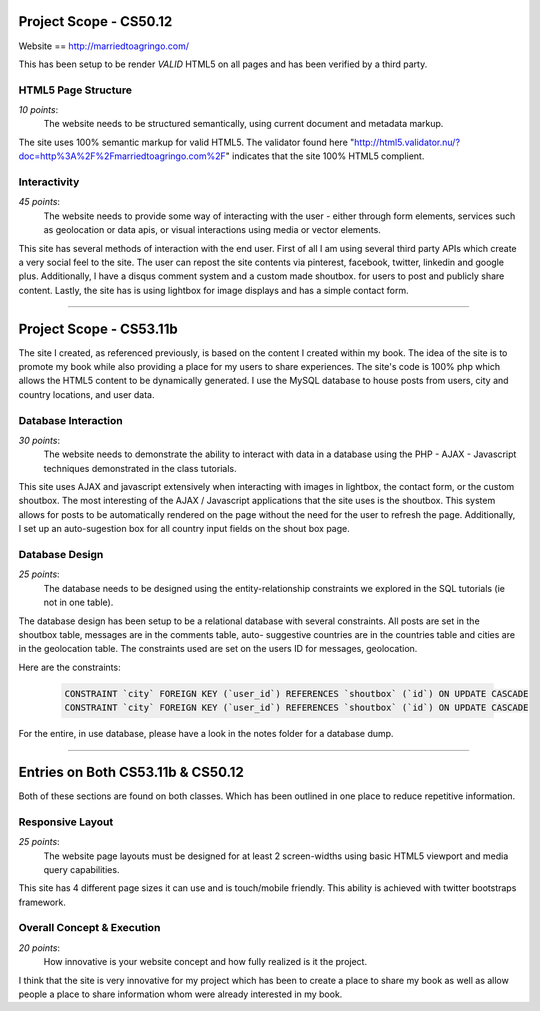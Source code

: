 Project Scope - CS50.12
=======================

Website == http://marriedtoagringo.com/

This has been setup to be render `VALID` HTML5 on all pages and has been verified by a third party.


HTML5 Page Structure
--------------------

*10 points*:
  The website needs to be structured semantically, using current document and metadata markup.

The site uses 100% semantic markup for valid HTML5. The validator found here "http://html5.validator.nu/?doc=http%3A%2F%2Fmarriedtoagringo.com%2F" indicates that the site 100% HTML5 complient.


Interactivity
-------------

*45 points*:
  The website needs to provide some way of interacting with the user - either through form elements, services such as geolocation or data apis, or visual interactions using media or vector elements.

This site has several methods of interaction with the end user. First of all I am using several third party APIs which create a very social feel to the site. The user can repost the site contents via pinterest, facebook, twitter, linkedin and google plus. Additionally, I have a disqus comment system and a custom made shoutbox. for users to post and publicly share content. Lastly, the site has is using lightbox for image displays and has a simple contact form.


--------


Project Scope - CS53.11b
========================

The site I created, as referenced previously, is based on the content I created within my book.  The idea of the site is to promote my book while also providing a place for my users to share experiences. The site's code is 100% php which allows the HTML5 content to be dynamically generated. I use the MySQL database to house posts from users, city and country locations, and user data.


Database Interaction
--------------------

*30 points*:
  The website needs to demonstrate the ability to interact with data in a database using the PHP - AJAX - Javascript techniques demonstrated in the class tutorials.

This site uses AJAX and javascript extensively when interacting with images in lightbox, the contact form, or the custom shoutbox. The most interesting of the AJAX / Javascript applications that the site uses is the shoutbox. This system allows for posts to be automatically rendered on the page without the need for the user to refresh the page. Additionally, I set up an auto-sugestion box for all country input fields on the shout box page. 


Database Design
---------------

*25 points*:
  The database needs to be designed using the entity-relationship constraints we explored in the SQL tutorials (ie not in one table).

The database design has been setup to be a relational database with several constraints. All posts are set in the shoutbox table, messages are in the comments table, auto- suggestive countries are in the countries table and cities are in the geolocation table. The constraints used are set on the users ID for messages, geolocation.


Here are the constraints:

  .. code-block:: mysql 

    CONSTRAINT `city` FOREIGN KEY (`user_id`) REFERENCES `shoutbox` (`id`) ON UPDATE CASCADE
    CONSTRAINT `city` FOREIGN KEY (`user_id`) REFERENCES `shoutbox` (`id`) ON UPDATE CASCADE


For the entire, in use database, please have a look in the notes folder for a database dump.


--------


Entries on Both CS53.11b & CS50.12
==================================

Both of these sections are found on both classes. Which has been outlined in one place to reduce repetitive information.


Responsive Layout
-----------------

*25 points*:
  The website page layouts must be designed for at least 2 screen-widths using basic HTML5 viewport and media query capabilities.

This site has 4 different page sizes it can use and is touch/mobile friendly. This ability is achieved with twitter bootstraps framework.


Overall Concept & Execution
---------------------------

*20 points*:
  How innovative is your website concept and how fully realized is it the project.

I think that the site is very innovative for my project which has been to create a place to share my book as well as allow people a place to share information whom were already interested in my book.